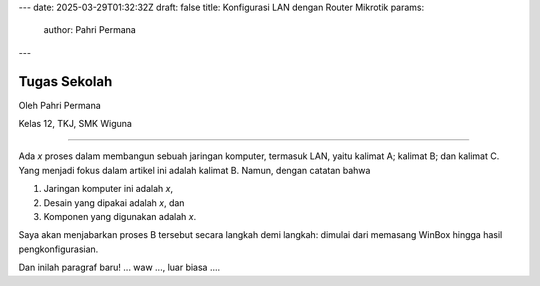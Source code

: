 ---
date: 2025-03-29T01:32:32Z
draft: false
title: Konfigurasi LAN dengan Router Mikrotik
params:
  author: Pahri Permana  
---

Tugas Sekolah
===================
Oleh  Pahri Permana 

Kelas 12, TKJ, SMK Wiguna

****

Ada *x* proses dalam membangun sebuah jaringan komputer, termasuk LAN, yaitu kalimat A; kalimat B; dan kalimat C.  Yang menjadi fokus dalam artikel ini adalah kalimat B.  Namun, dengan catatan bahwa 

1. Jaringan komputer ini adalah *x*,
2. Desain yang dipakai adalah *x*, dan
3. Komponen yang digunakan adalah *x*.  

Saya akan menjabarkan proses B tersebut secara langkah demi langkah: dimulai dari memasang WinBox hingga hasil pengkonfigurasian.

Dan inilah paragraf baru! ... waw ..., luar biasa .... 
